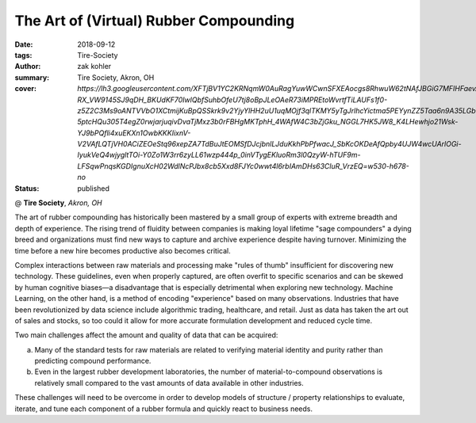 The Art of (Virtual) Rubber Compounding
#######################################

:date: 2018-09-12
:tags: Tire-Society
:author: zak kohler
:summary: Tire Society, Akron, OH
:cover: `https://lh3.googleusercontent.com/XFTjBV1YC2KRNqmW0AuRagYuwWCwnSFXEAocgs8RhwuW62tNAfJBGiG7MFIHFaevAzBIgekVrSJooiTyWDIfUOmB-RX_VW9145SJ9qDH_BKUdKF70IwlQbfSuhbOfeU7tj8oBpJLeOAeR73iMPREtoWvrtfTiLAUFs1f0-z5Z2C3Ms9oANTVVbO1XCtmijKuBpQSSkrk9v2YjyYlHH2uU1uqMOjf3qlTKMY5yTgJrlhcYictma5PEYynZZ5Taa6n9A35LGbNH4XOqPUxiC8_6_gauHXptbIJnRLtVnTDdQi_l97rsdJlqU6j1No0PJt6UvNYMHsjw7TaAR9ipFYCf59Yg2kl-5ptcHQu305T4egZ0rwjarjuqivDvaTjMxz3b0rFBHgMKTphH_4WAfW4C3bZjGku_NGGL7HK5JW8_K4LHewhjo21Wsk-YJ9bPQfli4xuEKXn1OwbKKKIixnV-V2VAfLQTjVH0ACiZEOeStq96xepZA7TdBuJtEOMSfDJcjbnlLJduKkhPbPfwacJ_SbKcOKDeAfQpby4UJW4wcUArlOGi-IyukVeQ4wjygltTOi-Y0Zo1W3rr6zyLL61wzp444p_0inVTygEKluoRm3l0QzyW-hTUF9m-LFSqwPnqsKGDIgnuXcH02WdlNcPJbx8cb5Xxd8FJYc0wwt4l6rbIAmDHs63CluR_VrzEQ=w530-h678-no`
:status: published

@ **Tire Society**, *Akron, OH*

.. image:: https://lh3.googleusercontent.com/XFTjBV1YC2KRNqmW0AuRagYuwWCwnSFXEAocgs8RhwuW62tNAfJBGiG7MFIHFaevAzBIgekVrSJooiTyWDIfUOmB-RX_VW9145SJ9qDH_BKUdKF70IwlQbfSuhbOfeU7tj8oBpJLeOAeR73iMPREtoWvrtfTiLAUFs1f0-z5Z2C3Ms9oANTVVbO1XCtmijKuBpQSSkrk9v2YjyYlHH2uU1uqMOjf3qlTKMY5yTgJrlhcYictma5PEYynZZ5Taa6n9A35LGbNH4XOqPUxiC8_6_gauHXptbIJnRLtVnTDdQi_l97rsdJlqU6j1No0PJt6UvNYMHsjw7TaAR9ipFYCf59Yg2kl-5ptcHQu305T4egZ0rwjarjuqivDvaTjMxz3b0rFBHgMKTphH_4WAfW4C3bZjGku_NGGL7HK5JW8_K4LHewhjo21Wsk-YJ9bPQfli4xuEKXn1OwbKKKIixnV-V2VAfLQTjVH0ACiZEOeStq96xepZA7TdBuJtEOMSfDJcjbnlLJduKkhPbPfwacJ_SbKcOKDeAfQpby4UJW4wcUArlOGi-IyukVeQ4wjygltTOi-Y0Zo1W3rr6zyLL61wzp444p_0inVTygEKluoRm3l0QzyW-hTUF9m-LFSqwPnqsKGDIgnuXcH02WdlNcPJbx8cb5Xxd8FJYc0wwt4l6rbIAmDHs63CluR_VrzEQ=w530-h678-no
   :width: 40%
   :alt: First time in front of such a large audience.

The art of rubber compounding has historically been mastered by a small group of experts with extreme breadth and depth of experience. The rising trend of fluidity between companies is making loyal lifetime "sage compounders" a dying breed and organizations must find new ways to capture and archive experience despite having turnover. Minimizing the time before a new hire becomes productive also becomes critical.

Complex interactions between raw materials and processing make "rules of thumb" insufficient for discovering new technology. These guidelines, even when properly captured, are often overfit to specific scenarios and can be skewed by human cognitive biases—a disadvantage that is especially detrimental when exploring new technology. Machine Learning, on the other hand, is a method of encoding "experience" based on many observations. Industries that have been revolutionized by data science include algorithmic trading, healthcare, and retail. Just as data has taken the art out of sales and stocks, so too could it allow for more accurate formulation development and reduced cycle time.

Two main challenges affect the amount and quality of data that can be acquired:

a. Many of the standard tests for raw materials are related to verifying material identity and purity rather than predicting compound performance.

b. Even in the largest rubber development laboratories, the number of material-to-compound observations is relatively small compared to the vast amounts of data available in other industries.

These challenges will need to be overcome in order to develop models of structure / property relationships to evaluate, iterate, and tune each component of a rubber formula and quickly react to business needs.
